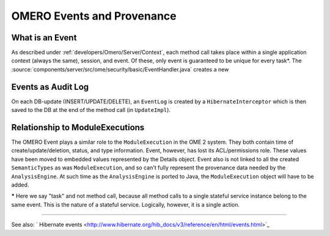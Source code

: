 .. _developers/Omero/Server/Events:

OMERO Events and Provenance
===========================

What is an Event
----------------

As described under :ref:`developers/Omero/Server/Context`, each method
call takes place within a single application context (always the same),
session, and event. Of these, only event is guaranteed to be unique for
every task\*. The :source:`components/server/src/ome/security/basic/EventHandler.java`
creates a new

Events as Audit Log
-------------------

On each DB-update (INSERT/UPDATE/DELETE), an ``EventLog`` is created by
a ``HibernateInterceptor`` which is then saved to the DB at the end of
the method call (in ``UpdateImpl``).

Relationship to ModuleExecutions
--------------------------------

The OMERO Event plays a similar role to the ``ModuleExecution`` in the
OME 2 system. They both contain time of create/update/deletion, status,
and type information. Event, however, has lost its ACL/permissions role.
These values have been moved to embedded values represented by the
Details object. Event also is not linked to all the created
``SemanticTypes`` as was ``ModuleExecution``, and so can't fully
represent the provenance data needed by the ``AnalysisEngine``. At such
time as the ``AnalysisEngine`` is ported to Java, the
``ModuleExecution`` object will have to be added.

**\*** Here we say "task" and not method call, because all method calls
to a single stateful service instance belong to the same event. This is
the nature of a stateful service. Logically, however, it is a single
action.

--------------

See also: ` Hibernate
events <http://www.hibernate.org/hib_docs/v3/reference/en/html/events.html>`_
